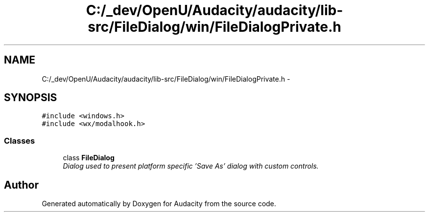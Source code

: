 .TH "C:/_dev/OpenU/Audacity/audacity/lib-src/FileDialog/win/FileDialogPrivate.h" 3 "Thu Apr 28 2016" "Audacity" \" -*- nroff -*-
.ad l
.nh
.SH NAME
C:/_dev/OpenU/Audacity/audacity/lib-src/FileDialog/win/FileDialogPrivate.h \- 
.SH SYNOPSIS
.br
.PP
\fC#include <windows\&.h>\fP
.br
\fC#include <wx/modalhook\&.h>\fP
.br

.SS "Classes"

.in +1c
.ti -1c
.RI "class \fBFileDialog\fP"
.br
.RI "\fIDialog used to present platform specific 'Save As' dialog with custom controls\&. \fP"
.in -1c
.SH "Author"
.PP 
Generated automatically by Doxygen for Audacity from the source code\&.
